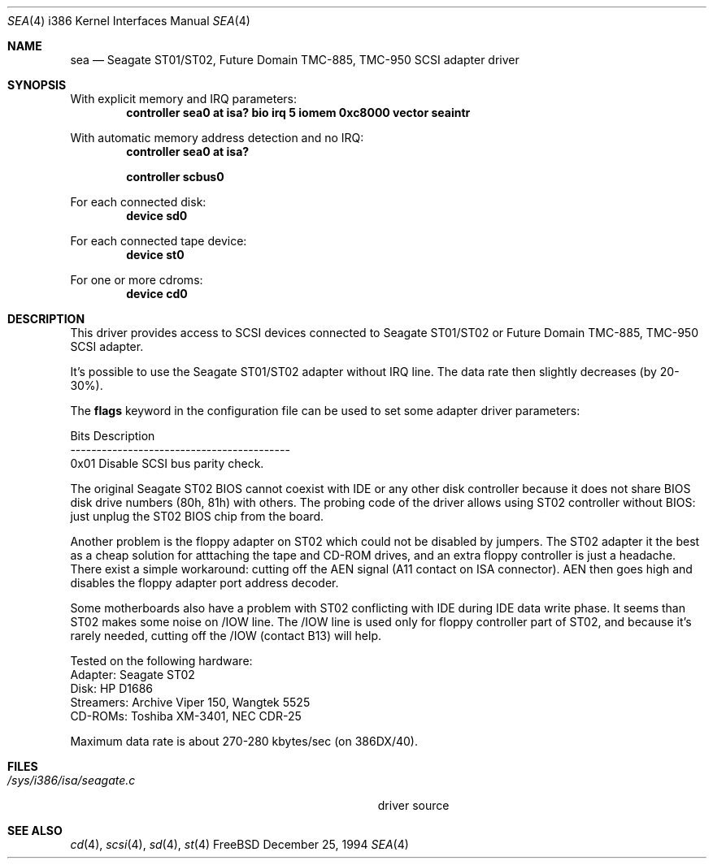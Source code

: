 .\"Manual pages for FreeBSD Seagate ST01/02, Future Domain TMC-885,
.\"TMC-950 SCSI driver.
.\"
.\"Copyright 1994, Serge Vakulenko (vak@cronyx.ru)
.\"
.\"Redistribution and use of this document, with or without
.\"modification, are permitted provided redistributions must retain
.\"the above copyright notice and this condition.
.\"
.\"	$Id: sea.4,v 1.3.2.1 1997/02/28 03:27:06 mpp Exp $
.Dd December 25, 1994
.Dt SEA 4 i386
.Os FreeBSD
.Sh NAME
.Nm sea
.Nd
Seagate ST01/ST02, Future Domain TMC-885, TMC-950 SCSI adapter driver
.Sh SYNOPSIS
With explicit memory and IRQ parameters:
.Cd "controller sea0 at isa? bio irq 5 iomem 0xc8000 vector seaintr
.Pp
With automatic memory address detection and no IRQ:
.Cd "controller sea0 at isa?
.Pp
.Cd "controller scbus0
.Pp
For each connected disk:
.Cd "device sd0
.Pp
For each connected tape device:
.Cd "device st0
.Pp
For one or more cdroms:
.Cd "device cd0
.Sh DESCRIPTION
This driver provides access to SCSI devices connected to Seagate ST01/ST02 or
Future Domain TMC-885, TMC-950 SCSI adapter.
.Pp
It's possible to use the Seagate ST01/ST02 adapter without IRQ line.
The data rate then slightly decreases (by 20-30%).
.Pp
The \fBflags\fP keyword in the configuration file can be used to set
some adapter driver parameters:
.Pp
Bits    Description
.br
------------------------------------------
.br
0x01    Disable SCSI bus parity check.
.Pp
The original Seagate ST02
BIOS cannot coexist with IDE or any other disk controller
because it does not share BIOS disk drive numbers (80h, 81h)
with others.  The probing code  of the driver allows using ST02 controller
without BIOS: just unplug the ST02 BIOS chip from the board.
.Pp
Another problem is the floppy adapter on ST02 which could not be
disabled by jumpers.  The ST02 adapter it the best as a cheap solution
for atttaching the tape and CD-ROM drives, and an extra floppy controller
is just a headache.  There exist a simple workaround: cutting off
the AEN signal (A11 contact on ISA connector).  AEN then goes high and
disables the floppy adapter port address decoder.
.Pp
Some motherboards also have a problem with ST02 conflicting with IDE during
IDE data write phase.  It seems than ST02 makes some noise
on /IOW line.  The /IOW line is used only for floppy controller
part of ST02, and because it's rarely needed, cutting off the /IOW
(contact B13) will help.
.Pp
Tested on the following hardware:
.br
  Adapter: Seagate ST02
.br
     Disk: HP D1686
.br
Streamers: Archive Viper 150, Wangtek 5525
.br
  CD-ROMs: Toshiba XM-3401, NEC CDR-25
.Pp
Maximum data rate is about 270-280 kbytes/sec (on 386DX/40).
.Sh FILES
.Bl -tag -width Pa -compact
.It Pa /sys/i386/isa/seagate.c
driver source
.El
.Sh SEE ALSO
.Xr cd 4 ,
.Xr scsi 4 ,
.Xr sd 4 ,
.Xr st 4
